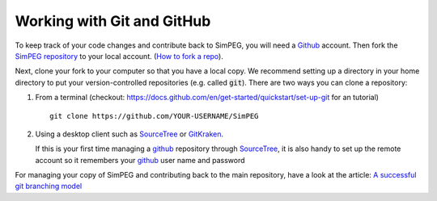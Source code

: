 .. _working-with-github:

Working with Git and GitHub
---------------------------

.. image:: https://github.githubassets.com/images/modules/logos_page/Octocat.png
    :align: right
    :width: 100
    :target: https://github.com


To keep track of your code changes and contribute back to SimPEG, you will
need a Github_ account. Then fork the `SimPEG repository
<https://github.com/simpeg/simpeg>`_ to your local account.
(`How to fork a repo <https://docs.github.com/en/get-started/quickstart/fork-a-repo>`_).


Next, clone your fork to your computer so that you have a local copy. We recommend setting up a
directory in your home directory to put your version-controlled repositories (e.g.  called :code:`git`).
There are two ways you can clone a repository:

1. From a terminal (checkout: https://docs.github.com/en/get-started/quickstart/set-up-git for an tutorial) ::

       git clone https://github.com/YOUR-USERNAME/SimPEG

2. Using a desktop client such as SourceTree_ or GitKraken_.

   .. image:: ../../../images/sourceTreeSimPEG.png
       :align: center
       :width: 400
       :target: https://www.sourcetreeapp.com/

   If this is your first time managing a github_ repository through SourceTree_,
   it is also handy to set up the remote account so it remembers your github_
   user name and password

   .. image:: ../../../images/sourceTreeRemote.png
       :align: center
       :width: 400

For managing your copy of SimPEG and contributing back to the main
repository, have a look at the article: `A successful git branching model
<https://nvie.com/posts/a-successful-git-branching-model/>`_

.. _Github: https://github.com
.. _SourceTree: https://www.sourcetreeapp.com/
.. _GitKraken: https://www.gitkraken.com/



